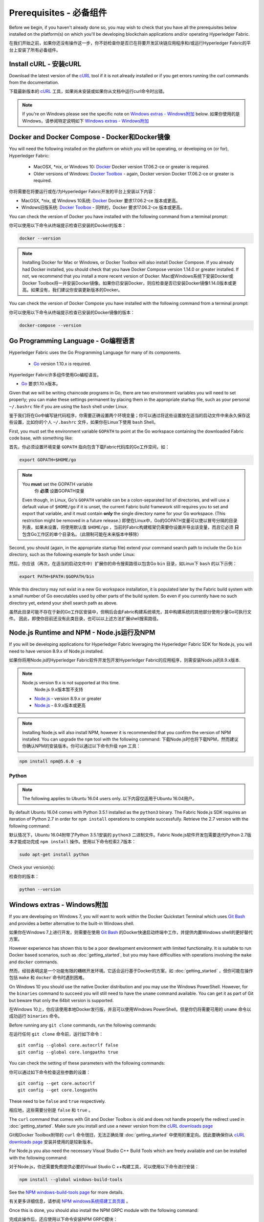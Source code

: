 Prerequisites - 必备组件
=============

Before we begin, if you haven't already done so, you may wish to check that
you have all the prerequisites below installed on the platform(s)
on which you'll be developing blockchain applications and/or operating
Hyperledger Fabric.

在我们开始之前，如果你还没有操作这一步，你不妨检查你是否已在将要开发区块链应用程序和/或运行Hyperledger Fabric的平台上安装了所有必备组件。

Install cURL - 安装cURL
------------

Download the latest version of the `cURL
<https://curl.haxx.se/download.html>`__ tool if it is not already
installed or if you get errors running the curl commands from the
documentation.

下载最新版本的 `cURL
<https://curl.haxx.se/download.html>`__ 工具，如果尚未安装或如果你从文档中运行curl命令时出错。

.. note:: If you're on Windows please see the specific note on `Windows extras - Windows附加`_ below.
 如果你使用的是Windows，请参阅特定说明如下 `Windows extras - Windows附加`_ 

Docker and Docker Compose - Docker和Docker镜像
-------------------------

You will need the following installed on the platform on which you will be
operating, or developing on (or for), Hyperledger Fabric:

  - MacOSX, \*nix, or Windows 10: `Docker <https://www.docker.com/get-docker>`__
    Docker version 17.06.2-ce or greater is required.
  - Older versions of Windows: `Docker
    Toolbox <https://docs.docker.com/toolbox/toolbox_install_windows/>`__ -
    again, Docker version Docker 17.06.2-ce or greater is required.

你将需要在将要运行或在/为Hyperledger Fabric开发的平台上安装以下内容：

- MacOSX, \*nix, 或 Windows 10系统: `Docker <https://www.docker.com/get-docker>`__
  Docker 要求17.06.2-ce 版本或更高。
- Windows旧版系统: `Docker
  Toolbox <https://docs.docker.com/toolbox/toolbox_install_windows/>`__ -
  同样的，Docker 要求17.06.2-ce 版本或更高。

You can check the version of Docker you have installed with the following
command from a terminal prompt:

你可以使用以下命令从终端提示检查已安装的Docker的版本：

.. code:: bash

  docker --version

.. note:: Installing Docker for Mac or Windows, or Docker Toolbox will also
          install Docker Compose. If you already had Docker installed, you
          should check that you have Docker Compose version 1.14.0 or greater
          installed. If not, we recommend that you install a more recent
          version of Docker.
          Mac或Windows系统下安装Docker或Docker Toolbox将一并安装Docker镜像。如果你已安装Docker，则应检查是否已安装Docker镜像1.14.0版本或更高。如果没有，我们建议你安装更新版本的Docker。

You can check the version of Docker Compose you have installed with the
following command from a terminal prompt:

你可以使用以下命令从终端提示检查已安装的Docker镜像的版本：

.. code:: bash

  docker-compose --version

.. _Golang:

Go Programming Language - Go编程语言
-----------------------

Hyperledger Fabric uses the Go Programming Language for many of its
components.

  - `Go <https://golang.org/dl/>`__ version 1.10.x is required.

Hyperledger Fabric许多组件使用Go编程语言。

- `Go <https://golang.org/dl/>`__ 要求1.10.x版本。

Given that we will be writing chaincode programs in Go, there are two
environment variables you will need to set properly; you can make these
settings permanent by placing them in the appropriate startup file, such
as your personal ``~/.bashrc`` file if you are using the ``bash`` shell
under Linux.

鉴于我们将在Go中编写链代码程序，你需要正确设置两个环境变量；你可以通过将这些设置放在适当的启动文件中来永久保存这些设置，比如你的个人 ``~/.bashrc`` 文件，如果你在Linux下使用 ``bash`` Shell。

First, you must set the environment variable ``GOPATH`` to point at the
Go workspace containing the downloaded Fabric code base, with something like:

首先，你必须设置环境变量 ``GOPATH`` 指向包含下载Fabric代码库的Go工作空间，如：

.. code:: bash

  export GOPATH=$HOME/go

.. note:: You **must** set the GOPATH variable
              你 **必须** 设置GOPATH变量

  Even though, in Linux, Go's ``GOPATH`` variable can be a colon-separated list
  of directories, and will use a default value of ``$HOME/go`` if it is unset,
  the current Fabric build framework still requires you to set and export that
  variable, and it must contain **only** the single directory name for your Go
  workspace. (This restriction might be removed in a future release.)
  即使在Linux中，Go的GOPATH变量可以使以冒号分隔的目录列表，如果未设置，将使用默认值 ``$HOME/go`` ，当前的Fabric构建框架仍需要你设置并导出该变量，而且它必须 **只** 包含Go工作区的单个目录名。（此限制可能在未来版本中移除）

Second, you should (again, in the appropriate startup file) extend your
command search path to include the Go ``bin`` directory, such as the following
example for ``bash`` under Linux:

然后，你应该（再次，在适当的启动文件中）扩展你的命令搜索路径以包含Go ``bin`` 目录，如Linux下 ``bash`` 的以下示例：

.. code:: bash

  export PATH=$PATH:$GOPATH/bin

While this directory may not exist in a new Go workspace installation, it is
populated later by the Fabric build system with a small number of Go executables
used by other parts of the build system. So even if you currently have no such
directory yet, extend your shell search path as above.

虽然此目录可能不存在于新的Go工作区安装中，但稍后会由Fabric构建系统填充，其中构建系统的其他部分使用少量Go可执行文件。 因此，即使你目前还没有此类目录，也可以以上述方法扩展shell搜索路径。

Node.js Runtime and NPM - Node.js运行及NPM
-----------------------

If you will be developing applications for Hyperledger Fabric leveraging the
Hyperledger Fabric SDK for Node.js, you will need to have version 8.9.x of Node.js
installed.

如果你将用Node.js的Hyperledger Fabric软件开发包开发Hyperledger Fabric的应用程序，则需安装Node.js的8.9.x版本.

.. note:: Node.js version 9.x is not supported at this time.
              Node.js 9.x版本暂不支持

  - `Node.js <https://nodejs.org/en/download/>`__ - version 8.9.x or greater
  - `Node.js <https://nodejs.org/en/download/>`__ - 8.9.x版本或更高

.. note:: Installing Node.js will also install NPM, however it is recommended
          that you confirm the version of NPM installed. You can upgrade
          the ``npm`` tool with the following command:
          下载Node.js时也将下载NPM，然而建议你确认NPM的安装版本。你可以通过以下命令升级 ``npm`` 工具：

.. code:: bash

  npm install npm@5.6.0 -g

Python
^^^^^^

.. note:: The following applies to Ubuntu 16.04 users only.
              以下内容仅适用于Ubuntu 16.04用户。

By default Ubuntu 16.04 comes with Python 3.5.1 installed as the ``python3`` binary.
The Fabric Node.js SDK requires an iteration of Python 2.7 in order for ``npm install``
operations to complete successfully.  Retrieve the 2.7 version with the following command:

默认情况下，Ubuntu 16.04附带了Python 3.5.1安装的 ``python3`` 二进制文件。Fabric Node.js软件开发包需要迭代Python 2.7版本才能成功完成 ``npm install`` 操作。使用以下命令检索2.7版本：

.. code:: bash

  sudo apt-get install python

Check your version(s):

检查你的版本：

.. code:: bash

  python --version

.. _windows-extras:

Windows extras - Windows附加
--------------

If you are developing on Windows 7, you will want to work within the
Docker Quickstart Terminal which uses `Git Bash
<https://git-scm.com/downloads>`__ and provides a better alternative
to the built-in Windows shell.

如果你在Windows 7上进行开发，则需要在使用 `Git Bash
<https://git-scm.com/downloads>`__ 的Docker快速启动终端中工作，并提供内置Windows shell的更好替代方案。

However experience has shown this to be a poor development environment
with limited functionality. It is suitable to run Docker based
scenarios, such as :doc:`getting_started`, but you may have
difficulties with operations involving the ``make`` and ``docker``
commands.

然而，经验表明这是一个功能有限的糟糕开发环境。它适合运行基于Docker的方案，如 :doc:`getting_started` ，但你可能在操作包括 ``make`` 和 ``docker`` 命令时遇到困难。

On Windows 10 you should use the native Docker distribution and you
may use the Windows PowerShell. However, for the ``binaries``
command to succeed you will still need to have the ``uname`` command
available. You can get it as part of Git but beware that only the
64bit version is supported.

在Windows 10上，你应该使用本地Docker发行版，并且可以使用Windows PowerShell。但是你仍将需要可用的 ``uname`` 命令以成功运行 ``binaries`` 命令。

Before running any ``git clone`` commands, run the following commands:

在运行任何 ``git clone`` 命令前，运行如下命令：

::

    git config --global core.autocrlf false
    git config --global core.longpaths true

You can check the setting of these parameters with the following commands:

你可以通过如下命令检查这些参数的设置：

::

    git config --get core.autocrlf
    git config --get core.longpaths

These need to be ``false`` and ``true`` respectively.

相应地，这些需要分别是 ``false`` 和 ``true`` 。

The ``curl`` command that comes with Git and Docker Toolbox is old and
does not handle properly the redirect used in
:doc:`getting_started`. Make sure you install and use a newer version
from the `cURL downloads page <https://curl.haxx.se/download.html>`__

Git和Docker Toolbox附带的 ``curl`` 命令很旧，无法正确处理 :doc:`getting_started` 中使用的重定向。因此要确保你从 `cURL downloads page <https://curl.haxx.se/download.html>`__ 安装并使用的是较新版本。

For Node.js you also need the necessary Visual Studio C++ Build Tools
which are freely available and can be installed with the following
command:

对于Node.js，你还需要免费提供必要的Visual Studio C ++构建工具，可以使用以下命令进行安装：

.. code:: bash

	  npm install --global windows-build-tools

See the `NPM windows-build-tools page
<https://www.npmjs.com/package/windows-build-tools>`__ for more
details.

有关更多详细信息，请参阅 `NPM windows系统搭建工具页面
<https://www.npmjs.com/package/windows-build-tools>`__ 。

Once this is done, you should also install the NPM GRPC module with the
following command:

完成此操作后，还应使用以下命令安装NPM GRPC模块：

.. code:: bash

	  npm install --global grpc

Your environment should now be ready to go through the
:doc:`getting_started` samples and tutorials.

你的环境现在应该已准备好 :doc:`getting_started` 中的示例和教程。

.. note:: If you have questions not addressed by this documentation, or run into
          issues with any of the tutorials, please visit the :doc:`questions`
          page for some tips on where to find additional help.
          如果你有本文档未解决的问题，或遇到任何有关教程的问题，请访问 :doc:`questions` 页面，获取有关在何处寻求其他帮助的一些提示。

.. Licensed under Creative Commons Attribution 4.0 International License
   https://creativecommons.org/licenses/by/4.0/